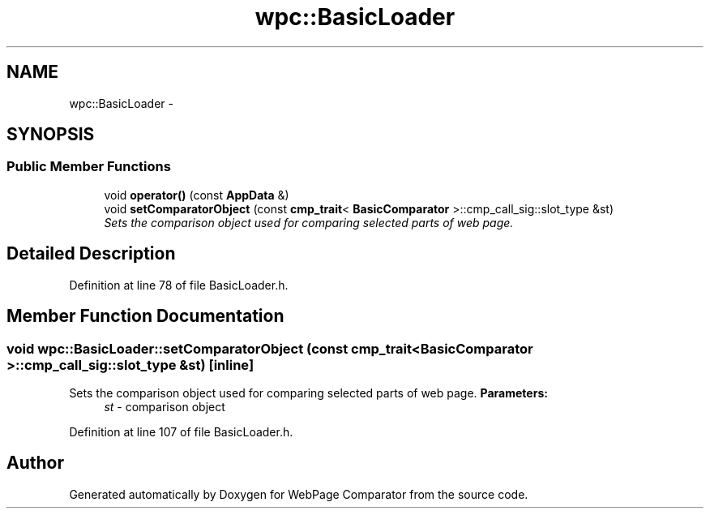 .TH "wpc::BasicLoader" 3 "Wed Aug 6 2014" "Version 1.0.0" "WebPage Comparator" \" -*- nroff -*-
.ad l
.nh
.SH NAME
wpc::BasicLoader \- 
.SH SYNOPSIS
.br
.PP
.SS "Public Member Functions"

.in +1c
.ti -1c
.RI "void \fBoperator()\fP (const \fBAppData\fP &)"
.br
.ti -1c
.RI "void \fBsetComparatorObject\fP (const \fBcmp_trait\fP< \fBBasicComparator\fP >::cmp_call_sig::slot_type &st)"
.br
.RI "\fISets the comparison object used for comparing selected parts of web page\&. \fP"
.in -1c
.SH "Detailed Description"
.PP 
Definition at line 78 of file BasicLoader\&.h\&.
.SH "Member Function Documentation"
.PP 
.SS "void wpc::BasicLoader::setComparatorObject (const \fBcmp_trait\fP< \fBBasicComparator\fP >::cmp_call_sig::slot_type &st)\fC [inline]\fP"

.PP
Sets the comparison object used for comparing selected parts of web page\&. \fBParameters:\fP
.RS 4
\fIst\fP - comparison object 
.RE
.PP

.PP
Definition at line 107 of file BasicLoader\&.h\&.

.SH "Author"
.PP 
Generated automatically by Doxygen for WebPage Comparator from the source code\&.

